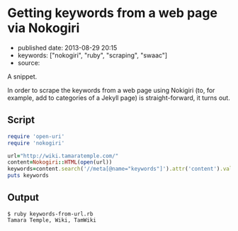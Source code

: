 * Getting keywords from a web page via Nokogiri
  :PROPERTIES:
  :CUSTOM_ID: getting-keywords-from-a-web-page-via-nokogiri
  :END:

- published date: 2013-08-29 20:15
- keywords: ["nokogiri", "ruby", "scraping", "swaac"]
- source:

A snippet.

#+BEGIN_HTML
  <!--more-->
#+END_HTML

In order to scrape the keywords from a web page using Nokigiri (to, for example, add to categories of a Jekyll page) is straight-forward, it turns out.

** Script
   :PROPERTIES:
   :CUSTOM_ID: script
   :END:

#+BEGIN_SRC ruby
    require 'open-uri'
    require 'nokogiri'

    url="http://wiki.tamaratemple.com/"
    content=Nokogiri::HTML(open(url))
    keywords=content.search('//meta[@name="keywords"]').attr('content').value
    puts keywords
#+END_SRC

** Output
   :PROPERTIES:
   :CUSTOM_ID: output
   :END:

#+BEGIN_EXAMPLE
    $ ruby keywords-from-url.rb 
    Tamara Temple, Wiki, TamWiki
#+END_EXAMPLE
